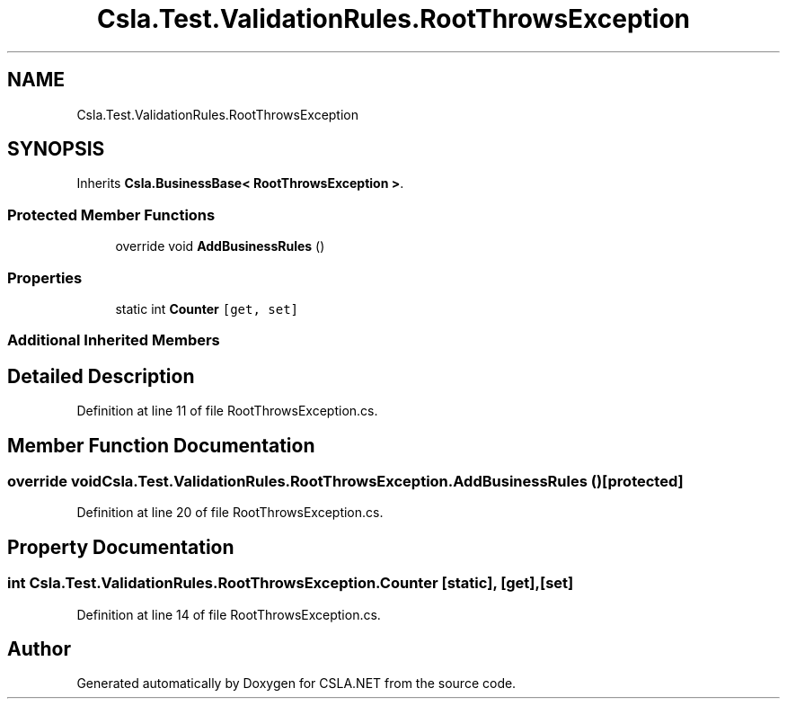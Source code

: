 .TH "Csla.Test.ValidationRules.RootThrowsException" 3 "Wed Jul 21 2021" "Version 5.4.2" "CSLA.NET" \" -*- nroff -*-
.ad l
.nh
.SH NAME
Csla.Test.ValidationRules.RootThrowsException
.SH SYNOPSIS
.br
.PP
.PP
Inherits \fBCsla\&.BusinessBase< RootThrowsException >\fP\&.
.SS "Protected Member Functions"

.in +1c
.ti -1c
.RI "override void \fBAddBusinessRules\fP ()"
.br
.in -1c
.SS "Properties"

.in +1c
.ti -1c
.RI "static int \fBCounter\fP\fC [get, set]\fP"
.br
.in -1c
.SS "Additional Inherited Members"
.SH "Detailed Description"
.PP 
Definition at line 11 of file RootThrowsException\&.cs\&.
.SH "Member Function Documentation"
.PP 
.SS "override void Csla\&.Test\&.ValidationRules\&.RootThrowsException\&.AddBusinessRules ()\fC [protected]\fP"

.PP
Definition at line 20 of file RootThrowsException\&.cs\&.
.SH "Property Documentation"
.PP 
.SS "int Csla\&.Test\&.ValidationRules\&.RootThrowsException\&.Counter\fC [static]\fP, \fC [get]\fP, \fC [set]\fP"

.PP
Definition at line 14 of file RootThrowsException\&.cs\&.

.SH "Author"
.PP 
Generated automatically by Doxygen for CSLA\&.NET from the source code\&.
